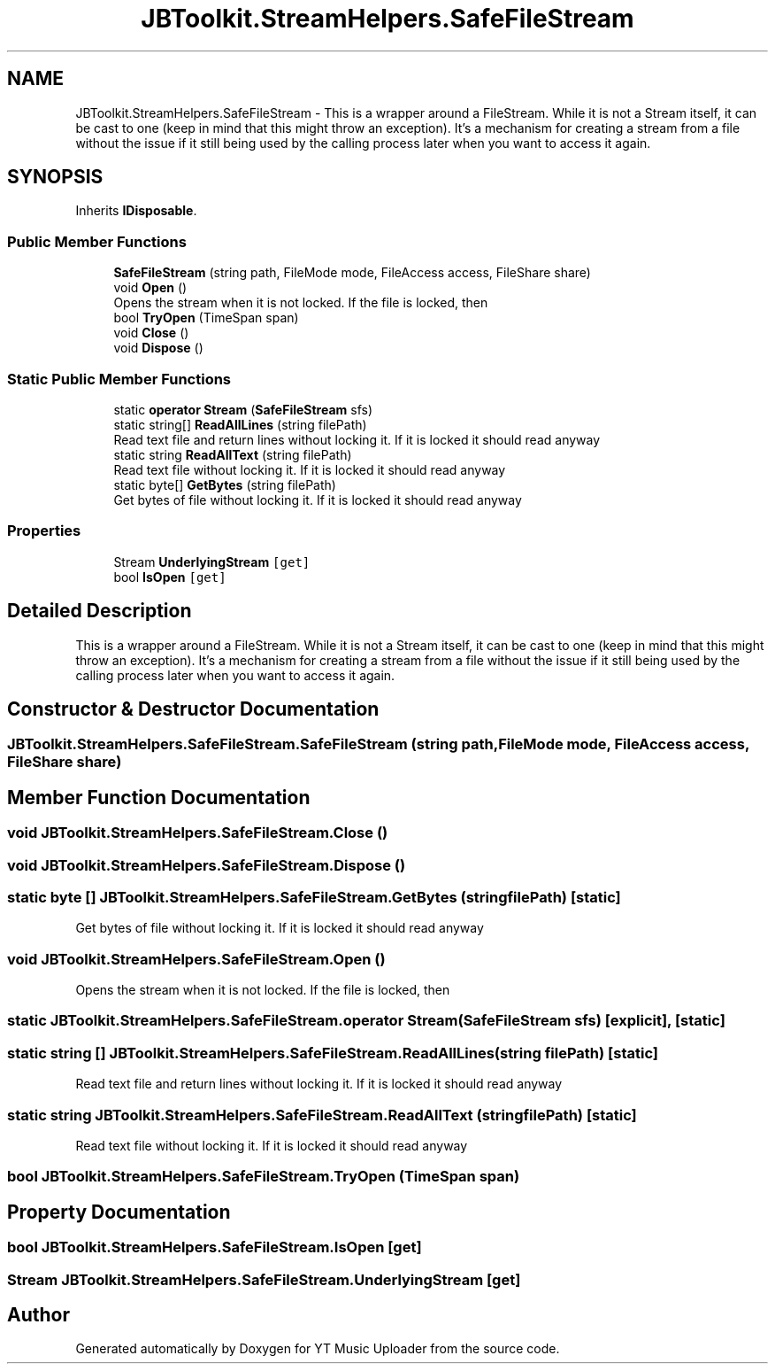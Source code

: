 .TH "JBToolkit.StreamHelpers.SafeFileStream" 3 "Sat Oct 10 2020" "YT Music Uploader" \" -*- nroff -*-
.ad l
.nh
.SH NAME
JBToolkit.StreamHelpers.SafeFileStream \- This is a wrapper around a FileStream\&. While it is not a Stream itself, it can be cast to one (keep in mind that this might throw an exception)\&. It's a mechanism for creating a stream from a file without the issue if it still being used by the calling process later when you want to access it again\&.  

.SH SYNOPSIS
.br
.PP
.PP
Inherits \fBIDisposable\fP\&.
.SS "Public Member Functions"

.in +1c
.ti -1c
.RI "\fBSafeFileStream\fP (string path, FileMode mode, FileAccess access, FileShare share)"
.br
.ti -1c
.RI "void \fBOpen\fP ()"
.br
.RI "Opens the stream when it is not locked\&. If the file is locked, then "
.ti -1c
.RI "bool \fBTryOpen\fP (TimeSpan span)"
.br
.ti -1c
.RI "void \fBClose\fP ()"
.br
.ti -1c
.RI "void \fBDispose\fP ()"
.br
.in -1c
.SS "Static Public Member Functions"

.in +1c
.ti -1c
.RI "static \fBoperator Stream\fP (\fBSafeFileStream\fP sfs)"
.br
.ti -1c
.RI "static string[] \fBReadAllLines\fP (string filePath)"
.br
.RI "Read text file and return lines without locking it\&. If it is locked it should read anyway "
.ti -1c
.RI "static string \fBReadAllText\fP (string filePath)"
.br
.RI "Read text file without locking it\&. If it is locked it should read anyway "
.ti -1c
.RI "static byte[] \fBGetBytes\fP (string filePath)"
.br
.RI "Get bytes of file without locking it\&. If it is locked it should read anyway "
.in -1c
.SS "Properties"

.in +1c
.ti -1c
.RI "Stream \fBUnderlyingStream\fP\fC [get]\fP"
.br
.ti -1c
.RI "bool \fBIsOpen\fP\fC [get]\fP"
.br
.in -1c
.SH "Detailed Description"
.PP 
This is a wrapper around a FileStream\&. While it is not a Stream itself, it can be cast to one (keep in mind that this might throw an exception)\&. It's a mechanism for creating a stream from a file without the issue if it still being used by the calling process later when you want to access it again\&. 


.SH "Constructor & Destructor Documentation"
.PP 
.SS "JBToolkit\&.StreamHelpers\&.SafeFileStream\&.SafeFileStream (string path, FileMode mode, FileAccess access, FileShare share)"

.SH "Member Function Documentation"
.PP 
.SS "void JBToolkit\&.StreamHelpers\&.SafeFileStream\&.Close ()"

.SS "void JBToolkit\&.StreamHelpers\&.SafeFileStream\&.Dispose ()"

.SS "static byte [] JBToolkit\&.StreamHelpers\&.SafeFileStream\&.GetBytes (string filePath)\fC [static]\fP"

.PP
Get bytes of file without locking it\&. If it is locked it should read anyway 
.SS "void JBToolkit\&.StreamHelpers\&.SafeFileStream\&.Open ()"

.PP
Opens the stream when it is not locked\&. If the file is locked, then 
.SS "static JBToolkit\&.StreamHelpers\&.SafeFileStream\&.operator Stream (\fBSafeFileStream\fP sfs)\fC [explicit]\fP, \fC [static]\fP"

.SS "static string [] JBToolkit\&.StreamHelpers\&.SafeFileStream\&.ReadAllLines (string filePath)\fC [static]\fP"

.PP
Read text file and return lines without locking it\&. If it is locked it should read anyway 
.SS "static string JBToolkit\&.StreamHelpers\&.SafeFileStream\&.ReadAllText (string filePath)\fC [static]\fP"

.PP
Read text file without locking it\&. If it is locked it should read anyway 
.SS "bool JBToolkit\&.StreamHelpers\&.SafeFileStream\&.TryOpen (TimeSpan span)"

.SH "Property Documentation"
.PP 
.SS "bool JBToolkit\&.StreamHelpers\&.SafeFileStream\&.IsOpen\fC [get]\fP"

.SS "Stream JBToolkit\&.StreamHelpers\&.SafeFileStream\&.UnderlyingStream\fC [get]\fP"


.SH "Author"
.PP 
Generated automatically by Doxygen for YT Music Uploader from the source code\&.

